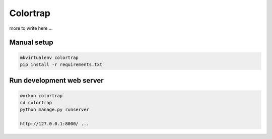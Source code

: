Colortrap
=========

more to write here ...

Manual setup
------------

.. code:: bash

    mkvirtualenv colortrap
    pip install -r requirements.txt

Run development web server
--------------------------

.. code:: bash

    workon colortrap
    cd colortrap
    python manage.py runserver

    http://127.0.0.1:8000/ ...
